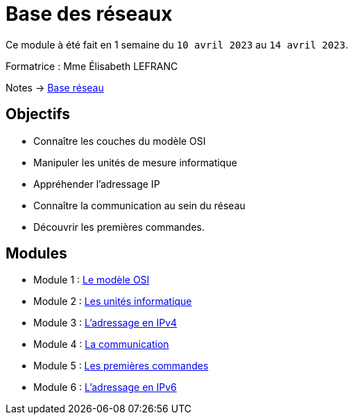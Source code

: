 = Base des réseaux

Ce module à été fait en 1 semaine du `10 avril 2023` au `14 avril 2023`.

Formatrice : Mme Élisabeth LEFRANC

Notes -> xref:notes:eni-tssr:base-reseau.adoc[Base réseau]

== Objectifs

* Connaître les couches du modèle OSI
* Manipuler les unités de mesure informatique
* Appréhender l’adressage IP
* Connaître la communication au sein du réseau
* Découvrir les premières commandes.

== Modules

* Module 1 : xref:tssr2023/module-01/base-reseau/modele-osi.adoc[Le modèle OSI]
* Module 2 : xref:tssr2023/module-01/base-reseau/uniter-informatique.adoc[Les unités informatique]
* Module 3 : xref:tssr2023/module-01/base-reseau/adressage-ipv4.adoc[L'adressage en IPv4]
* Module 4 : xref:tssr2023/module-01/base-reseau/communication.adoc[La communication]
* Module 5 : xref:tssr2023/module-01/base-reseau/premiere-commandes.adoc[Les premières commandes]
* Module 6 : xref:tssr2023/module-01/base-reseau/adressage-ipv6.adoc[L'adressage en IPv6]
